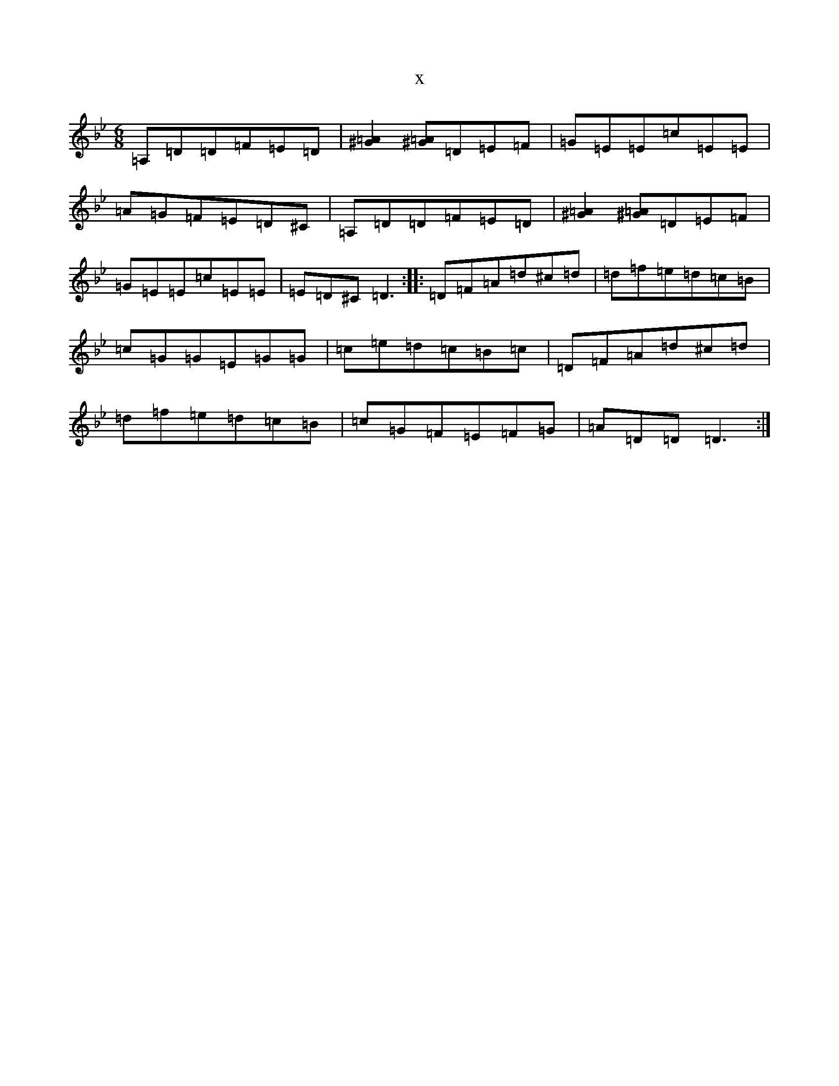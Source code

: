 X:7681
T:x
L:1/8
M:6/8
K: C Dorian
=A,=D=D=F=E=D|[^G2=A2][^G=A]=D=E=F|=G=E=E=c=E=E|=A=G=F=E=D^C|=A,=D=D=F=E=D|[^G2=A2][^G=A]=D=E=F|=G=E=E=c=E=E|=E=D^C=D3:||:=D=F=A=d^c=d|=d=f=e=d=c=B|=c=G=G=E=G=G|=c=e=d=c=B=c|=D=F=A=d^c=d|=d=f=e=d=c=B|=c=G=F=E=F=G|=A=D=D=D3:|